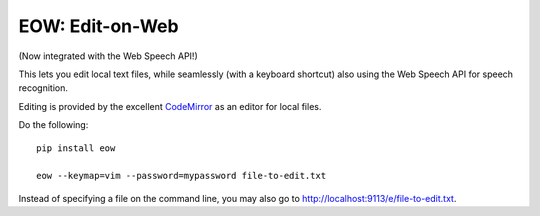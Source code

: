 EOW: Edit-on-Web
================

(Now integrated with the Web Speech API!)

This lets you edit local text files, while seamlessly (with a keyboard
shortcut) also using the Web Speech API for speech recognition.

Editing is provided by the excellent `CodeMirror <http://codemirror.net/>`_ as
an editor for local files.

Do the following::

    pip install eow

    eow --keymap=vim --password=mypassword file-to-edit.txt

Instead of specifying a file on the command line, you may also go to
`http://localhost:9113/e/file-to-edit.txt <http://localhost:9113/e/file-to-edit.txt>`_.

